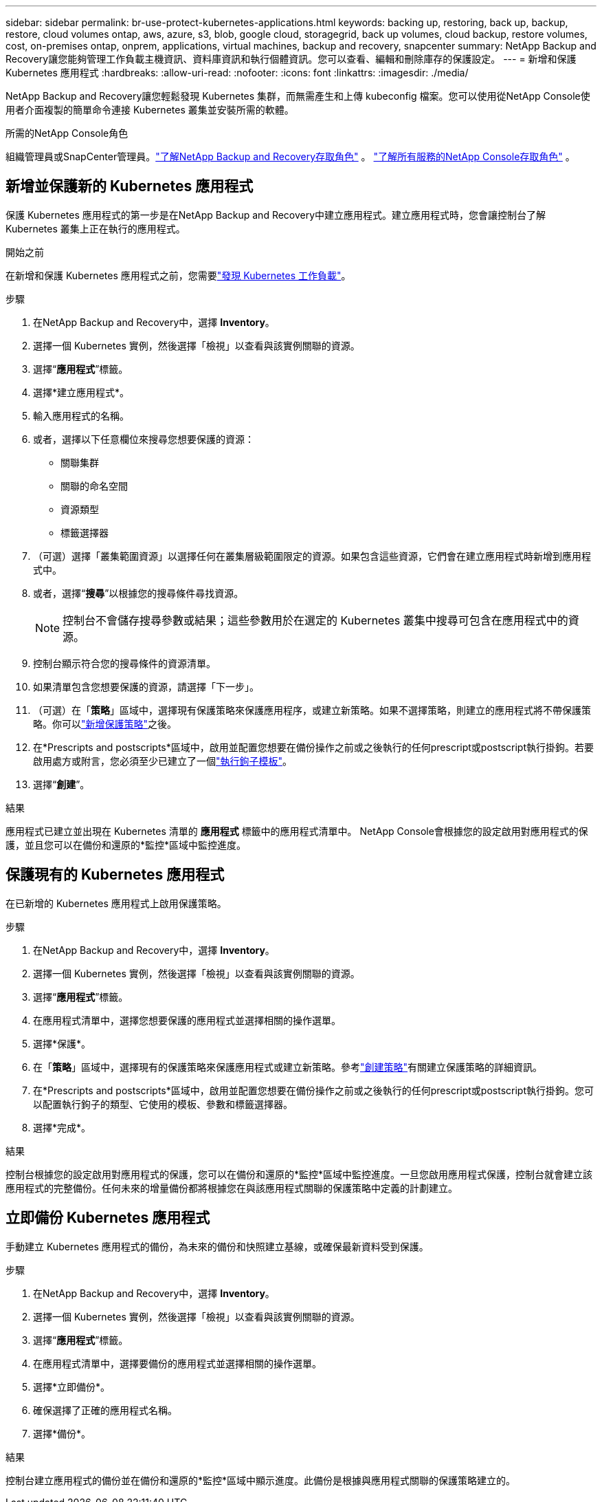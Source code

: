 ---
sidebar: sidebar 
permalink: br-use-protect-kubernetes-applications.html 
keywords: backing up, restoring, back up, backup, restore, cloud volumes ontap, aws, azure, s3, blob, google cloud, storagegrid, back up volumes, cloud backup, restore volumes, cost, on-premises ontap, onprem, applications, virtual machines, backup and recovery, snapcenter 
summary: NetApp Backup and Recovery讓您能夠管理工作負載主機資訊、資料庫資訊和執行個體資訊。您可以查看、編輯和刪除庫存的保護設定。 
---
= 新增和保護 Kubernetes 應用程式
:hardbreaks:
:allow-uri-read: 
:nofooter: 
:icons: font
:linkattrs: 
:imagesdir: ./media/


[role="lead"]
NetApp Backup and Recovery讓您輕鬆發現 Kubernetes 集群，而無需產生和上傳 kubeconfig 檔案。您可以使用從NetApp Console使用者介面複製的簡單命令連接 Kubernetes 叢集並安裝所需的軟體。

.所需的NetApp Console角色
組織管理員或SnapCenter管理員。link:reference-roles.html["了解NetApp Backup and Recovery存取角色"] 。 https://docs.netapp.com/us-en/console-setup-admin/reference-iam-predefined-roles.html["了解所有服務的NetApp Console存取角色"^] 。



== 新增並保護新的 Kubernetes 應用程式

保護 Kubernetes 應用程式的第一步是在NetApp Backup and Recovery中建立應用程式。建立應用程式時，您會讓控制台了解 Kubernetes 叢集上正在執行的應用程式。

.開始之前
在新增和保護 Kubernetes 應用程式之前，您需要link:br-start-discover.html["發現 Kubernetes 工作負載"]。

.步驟
. 在NetApp Backup and Recovery中，選擇 *Inventory*。
. 選擇一個 Kubernetes 實例，然後選擇「檢視」以查看與該實例關聯的資源。
. 選擇“*應用程式*”標籤。
. 選擇*建立應用程式*。
. 輸入應用程式的名稱。
. 或者，選擇以下任意欄位來搜尋您想要保護的資源：
+
** 關聯集群
** 關聯的命名空間
** 資源類型
** 標籤選擇器


. （可選）選擇「叢集範圍資源」以選擇任何在叢集層級範圍限定的資源。如果包含這些資源，它們會在建立應用程式時新增到應用程式中。
. 或者，選擇“*搜尋*”以根據您的搜尋條件尋找資源。
+

NOTE: 控制台不會儲存搜尋參數或結果；這些參數用於在選定的 Kubernetes 叢集中搜尋可包含在應用程式中的資源。

. 控制台顯示符合您的搜尋條件的資源清單。
. 如果清單包含您想要保護的資源，請選擇「下一步」。
. （可選）在「*策略*」區域中，選擇現有保護策略來保護應用程序，或建立新策略。如果不選擇策略，則建立的應用程式將不帶保護策略。你可以link:br-use-policies-create.html#create-a-policy["新增保護策略"]之後。
. 在*Prescripts and postscripts*區域中，啟用並配置您想要在備份操作之前或之後執行的任何prescript或postscript執行掛鉤。若要啟用處方或附言，您必須至少已建立了一個link:br-use-manage-execution-hook-templates.html["執行鉤子模板"]。
. 選擇“*創建*”。


.結果
應用程式已建立並出現在 Kubernetes 清單的 *應用程式* 標籤中的應用程式清單中。  NetApp Console會根據您的設定啟用對應用程式的保護，並且您可以在備份和還原的*監控*區域中監控進度。



== 保護現有的 Kubernetes 應用程式

在已新增的 Kubernetes 應用程式上啟用保護策略。

.步驟
. 在NetApp Backup and Recovery中，選擇 *Inventory*。
. 選擇一個 Kubernetes 實例，然後選擇「檢視」以查看與該實例關聯的資源。
. 選擇“*應用程式*”標籤。
. 在應用程式清單中，選擇您想要保護的應用程式並選擇相關的操作選單。
. 選擇*保護*。
. 在「*策略*」區域中，選擇現有的保護策略來保護應用程式或建立新策略。參考link:br-use-policies-create.html#create-a-policy["創建策略"]有關建立保護策略的詳細資訊。
. 在*Prescripts and postscripts*區域中，啟用並配置您想要在備份操作之前或之後執行的任何prescript或postscript執行掛鉤。您可以配置執行鉤子的類型、它使用的模板、參數和標籤選擇器。
. 選擇*完成*。


.結果
控制台根據您的設定啟用對應用程式的保護，您可以在備份和還原的*監控*區域中監控進度。一旦您啟用應用程式保護，控制台就會建立該應用程式的完整備份。任何未來的增量備份都將根據您在與該應用程式關聯的保護策略中定義的計劃建立。



== 立即備份 Kubernetes 應用程式

手動建立 Kubernetes 應用程式的備份，為未來的備份和快照建立基線，或確保最新資料受到保護。

.步驟
. 在NetApp Backup and Recovery中，選擇 *Inventory*。
. 選擇一個 Kubernetes 實例，然後選擇「檢視」以查看與該實例關聯的資源。
. 選擇“*應用程式*”標籤。
. 在應用程式清單中，選擇要備份的應用程式並選擇相關的操作選單。
. 選擇*立即備份*。
. 確保選擇了正確的應用程式名稱。
. 選擇*備份*。


.結果
控制台建立應用程式的備份並在備份和還原的*監控*區域中顯示進度。此備份是根據與應用程式關聯的保護策略建立的。
